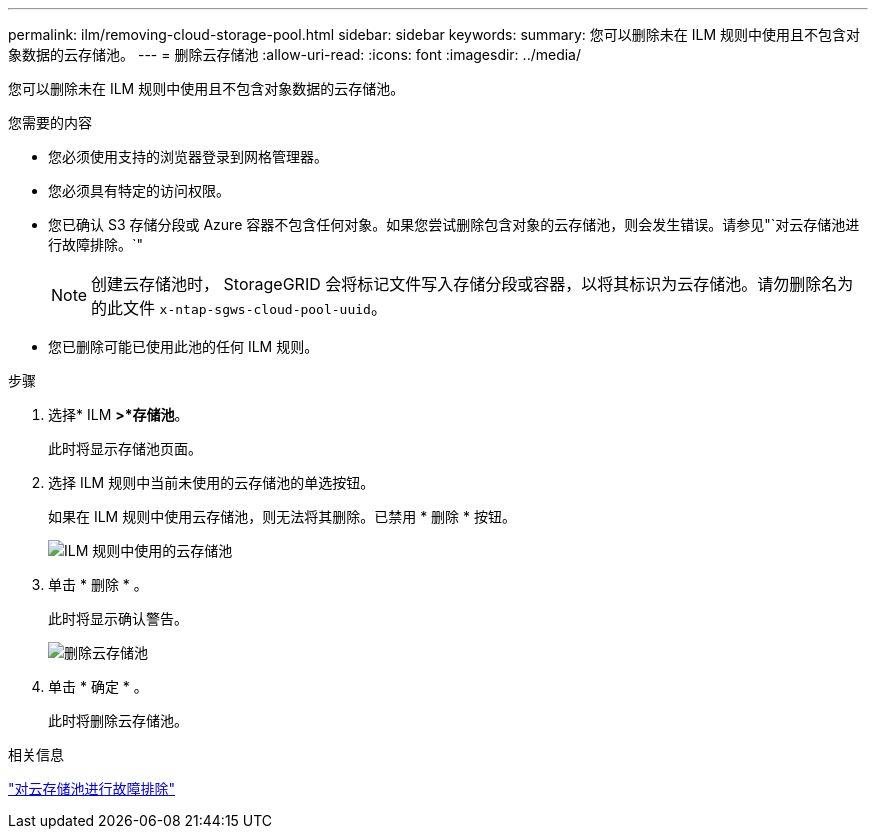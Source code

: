 ---
permalink: ilm/removing-cloud-storage-pool.html 
sidebar: sidebar 
keywords:  
summary: 您可以删除未在 ILM 规则中使用且不包含对象数据的云存储池。 
---
= 删除云存储池
:allow-uri-read: 
:icons: font
:imagesdir: ../media/


[role="lead"]
您可以删除未在 ILM 规则中使用且不包含对象数据的云存储池。

.您需要的内容
* 您必须使用支持的浏览器登录到网格管理器。
* 您必须具有特定的访问权限。
* 您已确认 S3 存储分段或 Azure 容器不包含任何对象。如果您尝试删除包含对象的云存储池，则会发生错误。请参见"`对云存储池进行故障排除。`"
+

NOTE: 创建云存储池时， StorageGRID 会将标记文件写入存储分段或容器，以将其标识为云存储池。请勿删除名为的此文件 `x-ntap-sgws-cloud-pool-uuid`。

* 您已删除可能已使用此池的任何 ILM 规则。


.步骤
. 选择* ILM *>*存储池*。
+
此时将显示存储池页面。

. 选择 ILM 规则中当前未使用的云存储池的单选按钮。
+
如果在 ILM 规则中使用云存储池，则无法将其删除。已禁用 * 删除 * 按钮。

+
image::../media/cloud_storage_pool_used_in_ilm_rule.png[ILM 规则中使用的云存储池]

. 单击 * 删除 * 。
+
此时将显示确认警告。

+
image::../media/cloud_storage_pool_remove.gif[删除云存储池]

. 单击 * 确定 * 。
+
此时将删除云存储池。



.相关信息
link:troubleshooting-cloud-storage-pools.html["对云存储池进行故障排除"]
